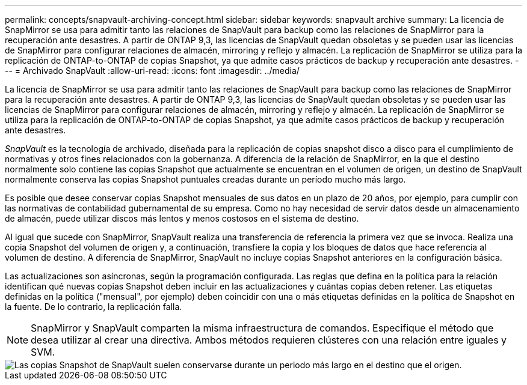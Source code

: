 ---
permalink: concepts/snapvault-archiving-concept.html 
sidebar: sidebar 
keywords: snapvault archive 
summary: La licencia de SnapMirror se usa para admitir tanto las relaciones de SnapVault para backup como las relaciones de SnapMirror para la recuperación ante desastres. A partir de ONTAP 9,3, las licencias de SnapVault quedan obsoletas y se pueden usar las licencias de SnapMirror para configurar relaciones de almacén, mirroring y reflejo y almacén. La replicación de SnapMirror se utiliza para la replicación de ONTAP-to-ONTAP de copias Snapshot, ya que admite casos prácticos de backup y recuperación ante desastres. 
---
= Archivado SnapVault
:allow-uri-read: 
:icons: font
:imagesdir: ../media/


[role="lead"]
La licencia de SnapMirror se usa para admitir tanto las relaciones de SnapVault para backup como las relaciones de SnapMirror para la recuperación ante desastres. A partir de ONTAP 9,3, las licencias de SnapVault quedan obsoletas y se pueden usar las licencias de SnapMirror para configurar relaciones de almacén, mirroring y reflejo y almacén. La replicación de SnapMirror se utiliza para la replicación de ONTAP-to-ONTAP de copias Snapshot, ya que admite casos prácticos de backup y recuperación ante desastres.

_SnapVault_ es la tecnología de archivado, diseñada para la replicación de copias snapshot disco a disco para el cumplimiento de normativas y otros fines relacionados con la gobernanza. A diferencia de la relación de SnapMirror, en la que el destino normalmente solo contiene las copias Snapshot que actualmente se encuentran en el volumen de origen, un destino de SnapVault normalmente conserva las copias Snapshot puntuales creadas durante un período mucho más largo.

Es posible que desee conservar copias Snapshot mensuales de sus datos en un plazo de 20 años, por ejemplo, para cumplir con las normativas de contabilidad gubernamental de su empresa. Como no hay necesidad de servir datos desde un almacenamiento de almacén, puede utilizar discos más lentos y menos costosos en el sistema de destino.

Al igual que sucede con SnapMirror, SnapVault realiza una transferencia de referencia la primera vez que se invoca. Realiza una copia Snapshot del volumen de origen y, a continuación, transfiere la copia y los bloques de datos que hace referencia al volumen de destino. A diferencia de SnapMirror, SnapVault no incluye copias Snapshot anteriores en la configuración básica.

Las actualizaciones son asíncronas, según la programación configurada. Las reglas que defina en la política para la relación identifican qué nuevas copias Snapshot deben incluir en las actualizaciones y cuántas copias deben retener. Las etiquetas definidas en la política ("mensual", por ejemplo) deben coincidir con una o más etiquetas definidas en la política de Snapshot en la fuente. De lo contrario, la replicación falla.


NOTE: SnapMirror y SnapVault comparten la misma infraestructura de comandos. Especifique el método que desea utilizar al crear una directiva. Ambos métodos requieren clústeres con una relación entre iguales y SVM.

image::../media/snapvault-concepts.gif[Las copias Snapshot de SnapVault suelen conservarse durante un periodo más largo en el destino que el origen.]
